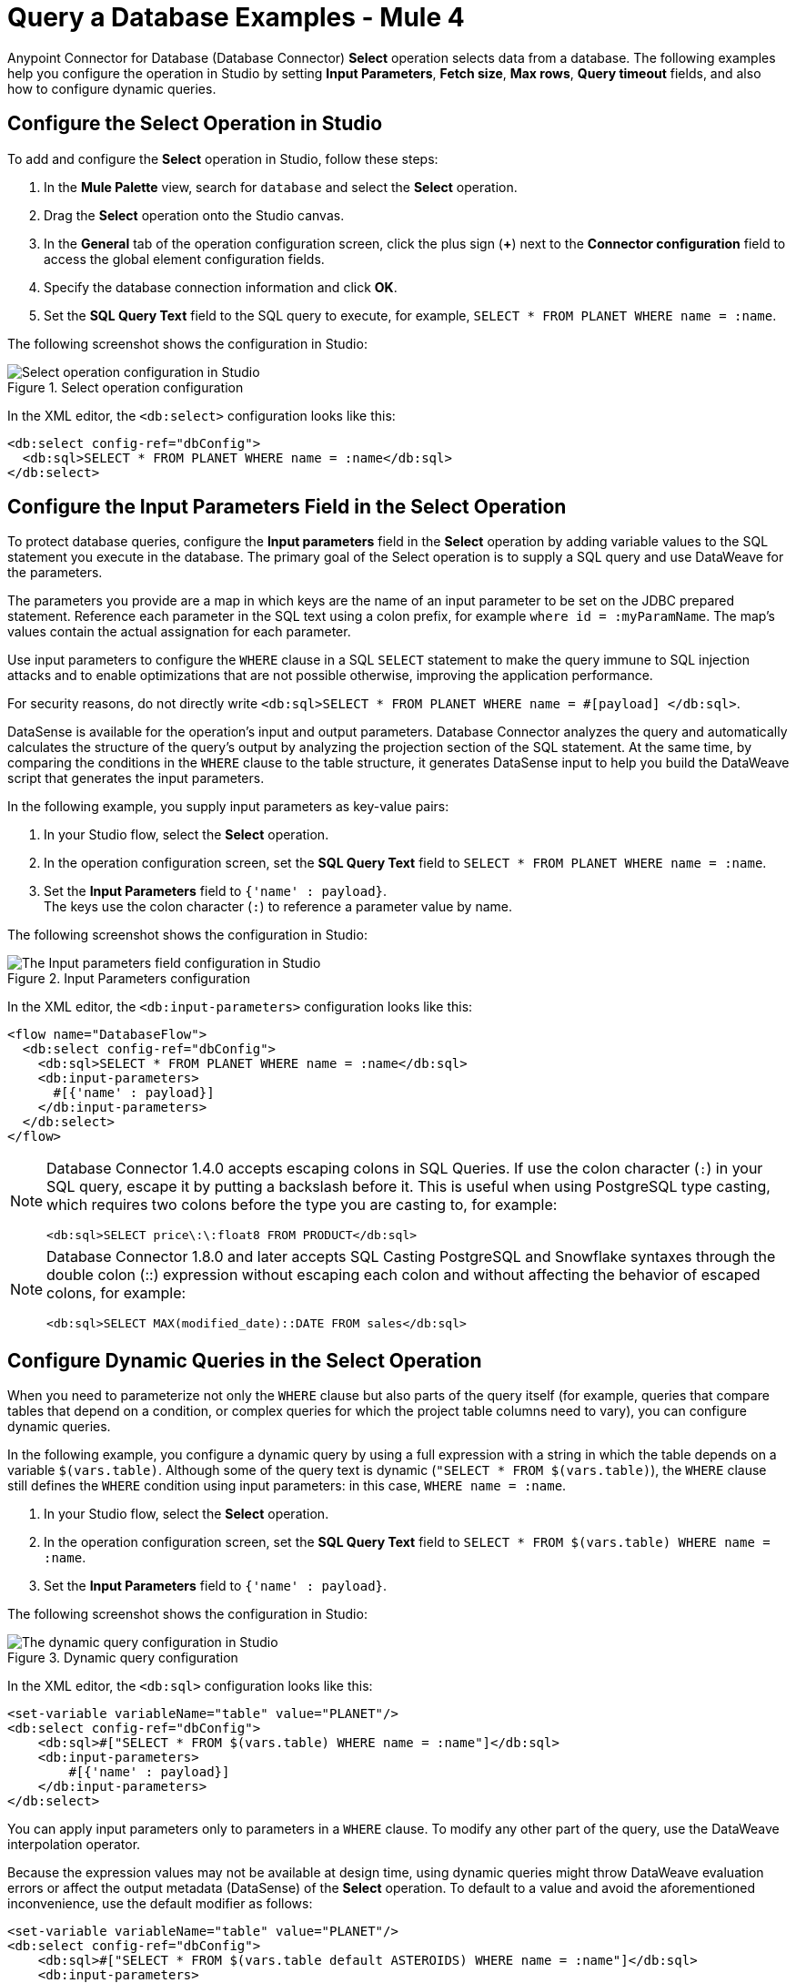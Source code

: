 = Query a Database Examples - Mule 4

Anypoint Connector for Database (Database Connector) *Select* operation selects data from a database. The following examples help you configure the operation in Studio by setting *Input Parameters*, *Fetch size*, *Max rows*, *Query timeout* fields, and also how to configure dynamic queries.

== Configure the Select Operation in Studio

To add and configure the *Select* operation in Studio, follow these steps:

. In the *Mule Palette* view, search for `database` and select the *Select* operation.
. Drag the *Select* operation onto the Studio canvas.
. In the *General* tab of the operation configuration screen, click the plus sign (*+*) next to the *Connector configuration* field to access the global element configuration fields.
. Specify the database connection information and click *OK*.
. Set the *SQL Query Text* field to the SQL query to execute, for example, `SELECT * FROM PLANET WHERE name = :name`.

The following screenshot shows the configuration in Studio:

.Select operation configuration
image::database-select-operation-1.png[Select operation configuration in Studio]

In the XML editor, the `<db:select>` configuration looks like this:
[source,xml,linenums]
----
<db:select config-ref="dbConfig">
  <db:sql>SELECT * FROM PLANET WHERE name = :name</db:sql>
</db:select>
----

== Configure the Input Parameters Field in the Select Operation

To protect database queries, configure the *Input parameters* field in the *Select* operation by adding variable values to the SQL statement you execute in the database. The primary goal of the Select operation is to supply a SQL query and use DataWeave for the parameters.

The parameters you provide are a map in which keys are the name of an input parameter to be set on the JDBC prepared statement. Reference each parameter in the SQL text using a colon prefix, for example `where id = :myParamName`. The map’s values contain the actual assignation for each parameter.

Use input parameters to configure the `WHERE` clause in a SQL `SELECT` statement to make the query immune to SQL injection attacks and to enable optimizations that are not possible otherwise, improving the application performance.

For security reasons, do not directly write `<db:sql>SELECT * FROM PLANET WHERE name = #[payload] </db:sql>`.

DataSense is available for the operation's input and output parameters. Database Connector analyzes the query and automatically calculates the structure of the query's output by analyzing the projection section of the SQL statement. At the same time, by comparing the conditions in the `WHERE` clause to the table structure, it generates DataSense input to help you build the DataWeave script that generates the input parameters.

In the following example, you supply input parameters as key-value pairs:

. In your Studio flow, select the *Select* operation.
. In the operation configuration screen, set the *SQL Query Text* field to `SELECT * FROM PLANET WHERE name = :name`.
. Set the *Input Parameters* field to `{'name' : payload}`. +
The keys use the colon character (`:`) to reference a parameter value by name.

The following screenshot shows the configuration in Studio:

.Input Parameters configuration
image::database-select-operation-2.png[The Input parameters field configuration in Studio]

In the XML editor, the `<db:input-parameters>` configuration looks like this:
[source,xml,linenums]
----
<flow name="DatabaseFlow">
  <db:select config-ref="dbConfig">
    <db:sql>SELECT * FROM PLANET WHERE name = :name</db:sql>
    <db:input-parameters>
      #[{'name' : payload}]
    </db:input-parameters>
  </db:select>
</flow>
----

[NOTE]
====
Database Connector 1.4.0 accepts escaping colons in SQL Queries. If use the colon character (`:`) in your SQL query, escape it by putting a backslash before it. This is useful when using PostgreSQL type casting, which requires two colons before the type you are casting to, for example:

`<db:sql>SELECT price\:\:float8 FROM PRODUCT</db:sql>`
====

[NOTE]
====
Database Connector 1.8.0 and later accepts SQL Casting PostgreSQL and Snowflake syntaxes through the double colon (::) expression without escaping each colon and without affecting the behavior of escaped colons, for example:

`<db:sql>SELECT MAX(modified_date)::DATE FROM sales</db:sql>`
====


== Configure Dynamic Queries in the Select Operation

When you need to parameterize not only the `WHERE` clause but also parts of the query itself (for example, queries that compare tables that depend on a condition, or complex queries for which the project table columns need to vary), you can configure dynamic queries.

In the following example, you configure a dynamic query by using a full expression with a string in which the table depends on a variable `$(vars.table)`. Although some of the query text is dynamic (`"SELECT * FROM $(vars.table)`), the `WHERE` clause still defines the `WHERE` condition using input parameters: in this case, `WHERE name = :name`.

. In your Studio flow, select the *Select* operation.
. In the operation configuration screen, set the *SQL Query Text* field to `SELECT * FROM $(vars.table) WHERE name = :name`.
. Set the *Input Parameters* field to `{'name' : payload}`.

The following screenshot shows the configuration in Studio:

.Dynamic query configuration
image::database-select-operation-3.png[The dynamic query configuration in Studio]

In the XML editor, the `<db:sql>` configuration looks like this:

[source,xml,linenums]
----
<set-variable variableName="table" value="PLANET"/>
<db:select config-ref="dbConfig">
    <db:sql>#["SELECT * FROM $(vars.table) WHERE name = :name"]</db:sql>
    <db:input-parameters>
        #[{'name' : payload}]
    </db:input-parameters>
</db:select>
----

You can apply input parameters only to parameters in a `WHERE` clause. To modify any other part of the query, use the DataWeave interpolation operator.

Because the expression values may not be available at design time, using dynamic queries might throw DataWeave evaluation errors or affect the output metadata (DataSense) of the *Select* operation.
To default to a value and avoid the aforementioned inconvenience, use the default modifier as follows:

[source,xml,linenums]
----
<set-variable variableName="table" value="PLANET"/>
<db:select config-ref="dbConfig">
    <db:sql>#["SELECT * FROM $(vars.table default ASTEROIDS) WHERE name = :name"]</db:sql>
    <db:input-parameters>
        #[{'name' : payload}]
    </db:input-parameters>
</db:select>
----


=== Stream Large Results

Use streaming with queries that return many records, such as in integration use cases. In Mule 4, streaming is transparent and always enabled.

For example, if you submit a query that returns 10K rows by attempting to fetch all those rows at once results in both performance degradation, due to the big pull from the network, and the risk of running out of memory, because all the information must be loaded into RAM.

With streaming, Database Connector fetches and processes only part of the query at one time, reducing the load on the network and memory.  This means that the connector does not fetch the 10K rows at once; instead, it fetches a smaller chunk, and once that chunk is consumed, it fetches the rest.

You can also use repeatable streams mechanism, which enables DataWeave and other components to process the same stream many times, even in parallel.

== Configure the Fetch Size and Max Rows Fields in the Select Operation

Although Mule runtime engine (Mule) enables Database Connector to manage streaming, it's not always a good idea to move large chunks of data from the database to Mule. Even with streaming, a simple SQL query can return many rows, each one containing a lot of information. To limit the results, configure the *Fetch size* and *Max rows* fields.

In the following example, you configure these fields for the *Select* operation. The syntax instructs Database Connector to fetch no more than 1000 rows (*Max rows* value) and no more than 200 rows simultaneously (*Fetch size* value), significantly reducing network and memory load. The *Fetch size* value is enforced differently by different JDBC driver providers and often defaults to `10`.
The combination limits the total amount of information that is retrieved (*Max rows* value) and guarantees that the data is returned from the database over the network in smaller chunks (*Fetch size* value):

. In your Studio flow, select the *Select* operation.
. In the operation configuration screen, set the *SQL Query Text* field to `select * from some_table`.
. Click the *Advanced* tab, set the *Fetch size* field to `200`, and set the *Max rows* field to `1000`.

The following screenshot shows the configuration in Studio:

.Fetch size and Max row configuration
image::database-select-operation-4.png[.The Fetch size and Max row fields configuration in Studio]

In the XML editor, the `fetchSize` and `maxRows` configuration looks like this:

[source,xml,linenums]
----
<db:select fetchSize="200" maxRows="1000" config-ref="dbConfig">
  <db:sql>select * from some_table</db:sql>
</db:select>
----


== Configure the Query Timeout Fields in the Select Operation

The following factors often cause delays in query execution:

* An inefficient query, such as one having improper indexing that iterates over many rows
* A busy RDBMS or network
* A lock contention

To avoid timeouts when executing queries, configure the *Query timeout* and *Query time unit* fields. All Database Connector operations support setting a timeout.

The following example shows how to set a timeout:

. In your Studio flow, select the *Select* operation.
. In the operation configuration screen, set the *SQL Query Text* field to `select * from some_table`.
. In the *Advanced* tab, set the *Query timeout* field to the minimum amount of time before the JDBC driver attempts to cancel a running statement, for example, `0`.
. Set the *Query timeout unit* field to a time unit that qualifies the *Query timeout*, for example, `SECONDS`.

The following screenshot shows the configuration in Studio:

.Query timeout configuration
image::database-select-operation-5.png[.The Query timeout field configuration in Studio]

In the XML editor, the `queryTimeout` and `SECONDS` configuration looks like this:

[source,xml,linenums]
----
<db:select queryTimeout="0" queryTimeoutUnit="SECONDS" config-ref="dbConfig">
   <db:sql>select * from some_table</db:sql>
</db:select>
----

== See Also

* xref:database-connector-examples.adoc[Database Connector Examples]
* https://help.mulesoft.com[MuleSoft Help Center]
